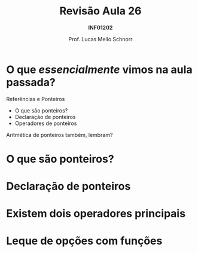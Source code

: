 # -*- coding: utf-8 -*-
# -*- mode: org -*-
#+startup: beamer overview indent
#+LANGUAGE: pt-br
#+TAGS: noexport(n)
#+EXPORT_EXCLUDE_TAGS: noexport
#+EXPORT_SELECT_TAGS: export

#+Title: Revisão Aula 26
#+Subtitle: *INF01202*
#+Author: Prof. Lucas Mello Schnorr
#+Date: \copyleft

#+LaTeX_CLASS: beamer
#+LaTeX_CLASS_OPTIONS: [xcolor=dvipsnames]
#+OPTIONS:   H:1 num:t toc:nil \n:nil @:t ::t |:t ^:t -:t f:t *:t <:t
#+LATEX_HEADER: \input{org-babel.tex}
#+LATEX_HEADER: \usepackage{amsmath}
#+LATEX_HEADER: \usepackage{systeme}

* O que /essencialmente/ vimos na aula passada?

Referências e Ponteiros
- O que são ponteiros?
- Declaração de ponteiros
- Operadores de ponteiros

Aritmética de ponteiros também, lembram?

* O que são ponteiros?

#+latex: \cortesia{../../../Algoritmos/Marcelo/aulas/aula19/aula19_slide_02.pdf}{Prof. Marcelo Walter}

* Declaração de ponteiros

#+latex: \cortesia{../../../Algoritmos/Marcelo/aulas/aula19/aula19_slide_03.pdf}{Prof. Marcelo Walter}

* Existem dois operadores principais

#+latex: \cortesia{../../../Algoritmos/Marcelo/aulas/aula19/aula19_slide_04.pdf}{Prof. Marcelo Walter}

* Leque de opções com funções

#+latex: \cortesia{../../../Algoritmos/Marcelo/aulas/aula19/aula19_slide_05.pdf}{Prof. Marcelo Walter}
